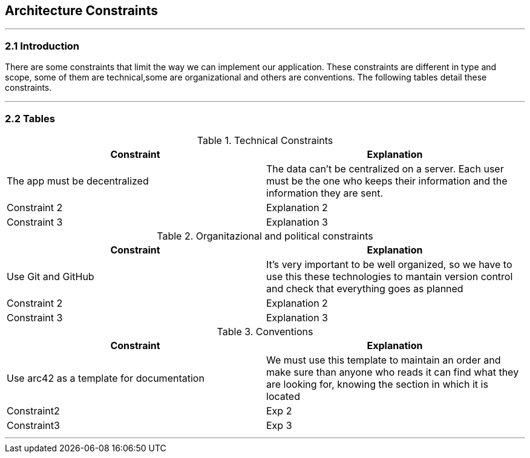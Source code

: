 [[section-architecture-constraints]]
== Architecture Constraints


[role="arc42help"]
***


=== 2.1 Introduction

There are some constraints that limit the way we can implement our application. These constraints are different in type and scope, some of them are technical,some are organizational and others are conventions. The following tables detail these constraints.

***
=== 2.2 Tables

.Technical Constraints
[options="header"]
|===
|Constraint|Explanation      
|The app must be decentralized   | The data can't be centralized on a server. Each user must be the one who keeps their information and the information they are sent.
|Constraint 2    |Explanation 2     
|Constraint 3    |Explanation 3      
|===

.Organitazional and political constraints
[options="header"]
|===
|Constraint|Explanation      
|Use Git and GitHub   | It's very important to be well organized, so we have to use this these technologies to mantain version control and check that everything goes as planned|Constraint 2    |Explanation 2     
|Constraint 3    |Explanation 3     
|===

.Conventions
[options="header"]
|===
|Constraint|Explanation      
|Use arc42 as a template for documentation| We must use this template to maintain an order and make sure than anyone who reads it can find what they are looking for,  knowing the section in which it is located
|Constraint2    |Exp 2     
|Constraint3    |Exp 3     
|===
***